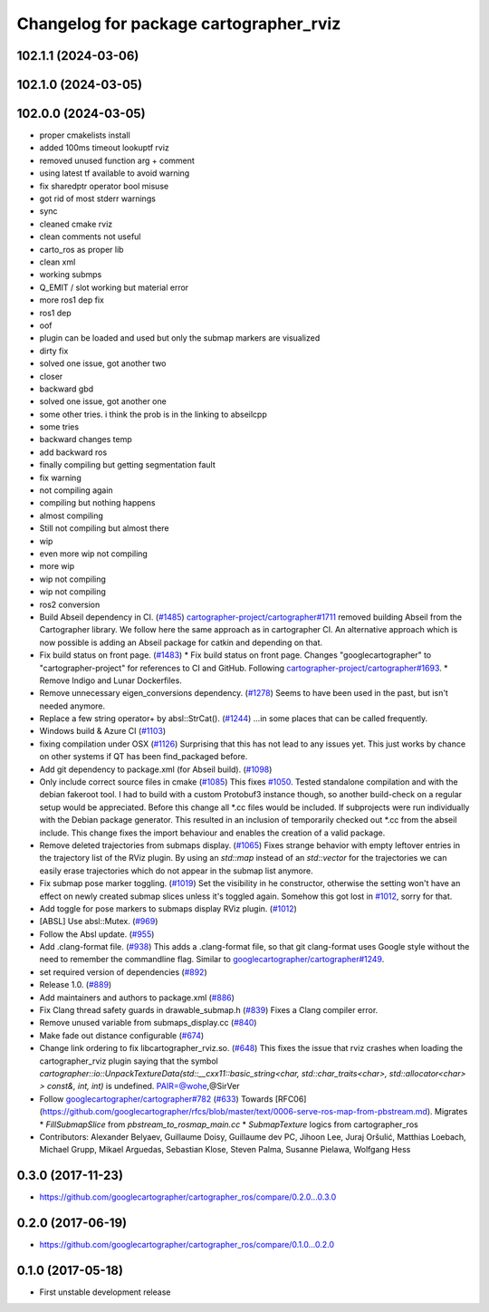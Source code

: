^^^^^^^^^^^^^^^^^^^^^^^^^^^^^^^^^^^^^^^
Changelog for package cartographer_rviz
^^^^^^^^^^^^^^^^^^^^^^^^^^^^^^^^^^^^^^^

102.1.1 (2024-03-06)
--------------------

102.1.0 (2024-03-05)
--------------------

102.0.0 (2024-03-05)
--------------------
* proper cmakelists install
* added 100ms timeout lookuptf rviz
* removed unused function arg + comment
* using latest tf available to avoid warning
* fix sharedptr operator bool misuse
* got rid of most stderr warnings
* sync
* cleaned cmake rviz
* clean comments not useful
* carto_ros as proper lib
* clean xml
* working submps
* Q_EMIT / slot working but material error
* more ros1 dep fix
* ros1 dep
* oof
* plugin can be loaded and used but only the submap markers are visualized
* dirty fix
* solved one issue, got another two
* closer
* backward gbd
* solved one issue, got another one
* some other tries. i think the prob is in the linking to abseilcpp
* some tries
* backward changes temp
* add backward ros
* finally compiling but getting segmentation fault
* fix warning
* not compiling again
* compiling but nothing happens
* almost compiling
* Still not compiling but almost there
* wip
* even more wip not compiling
* more wip
* wip not compiling
* wip not compiling
* ros2 conversion
* Build Abseil dependency in CI. (`#1485 <https://github.com/ubica-robotics/cartographer_ros/issues/1485>`_)
  `cartographer-project/cartographer#1711 <https://github.com/cartographer-project/cartographer/issues/1711>`_ removed
  building Abseil from the Cartographer library.
  We follow here the same approach as in
  cartographer CI.
  An alternative approach which is now possible is
  adding an Abseil package for catkin and depending
  on that.
* Fix build status on front page. (`#1483 <https://github.com/ubica-robotics/cartographer_ros/issues/1483>`_)
  * Fix build status on front page.
  Changes "googlecartographer" to "cartographer-project"
  for references to CI and GitHub.
  Following `cartographer-project/cartographer#1693 <https://github.com/cartographer-project/cartographer/issues/1693>`_.
  * Remove Indigo and Lunar Dockerfiles.
* Remove unnecessary eigen_conversions dependency. (`#1278 <https://github.com/ubica-robotics/cartographer_ros/issues/1278>`_)
  Seems to have been used in the past, but isn't needed anymore.
* Replace a few string operator+ by absl::StrCat(). (`#1244 <https://github.com/ubica-robotics/cartographer_ros/issues/1244>`_)
  ...in some places that can be called frequently.
* Windows build & Azure CI (`#1103 <https://github.com/ubica-robotics/cartographer_ros/issues/1103>`_)
* fixing compilation under OSX (`#1126 <https://github.com/ubica-robotics/cartographer_ros/issues/1126>`_)
  Surprising that this has not lead to any issues yet.
  This just works by chance on other systems if QT has been find_packaged before.
* Add git dependency to package.xml (for Abseil build). (`#1098 <https://github.com/ubica-robotics/cartographer_ros/issues/1098>`_)
* Only include correct source files in cmake (`#1085 <https://github.com/ubica-robotics/cartographer_ros/issues/1085>`_)
  This fixes `#1050 <https://github.com/ubica-robotics/cartographer_ros/issues/1050>`_. Tested standalone compilation and with the debian fakeroot tool. I had to build with a custom Protobuf3 instance though, so another build-check on a regular setup would be appreciated.
  Before this change all *.cc files would be included. If subprojects
  were run individually with the Debian package generator. This resulted in an
  inclusion of temporarily checked out *.cc from the abseil include. This
  change fixes the import behaviour and enables the creation of a valid
  package.
* Remove deleted trajectories from submaps display.  (`#1065 <https://github.com/ubica-robotics/cartographer_ros/issues/1065>`_)
  Fixes strange behavior with empty leftover entries in the trajectory list of the RViz plugin.
  By using an `std::map` instead of an `std::vector` for the trajectories  we can
  easily erase trajectories which do not appear in the submap list anymore.
* Fix submap pose marker toggling. (`#1019 <https://github.com/ubica-robotics/cartographer_ros/issues/1019>`_)
  Set the visibility in he constructor, otherwise the setting won't have
  an effect on newly created submap slices unless it's toggled again.
  Somehow this got lost in `#1012 <https://github.com/ubica-robotics/cartographer_ros/issues/1012>`_, sorry for that.
* Add toggle for pose markers to submaps display RViz plugin. (`#1012 <https://github.com/ubica-robotics/cartographer_ros/issues/1012>`_)
* [ABSL] Use absl::Mutex. (`#969 <https://github.com/ubica-robotics/cartographer_ros/issues/969>`_)
* Follow the Absl update. (`#955 <https://github.com/ubica-robotics/cartographer_ros/issues/955>`_)
* Add .clang-format file. (`#938 <https://github.com/ubica-robotics/cartographer_ros/issues/938>`_)
  This adds a .clang-format file, so that git clang-format uses
  Google style without the need to remember the commandline flag.
  Similar to `googlecartographer/cartographer#1249 <https://github.com/googlecartographer/cartographer/issues/1249>`_.
* set required version of dependencies (`#892 <https://github.com/ubica-robotics/cartographer_ros/issues/892>`_)
* Release 1.0. (`#889 <https://github.com/ubica-robotics/cartographer_ros/issues/889>`_)
* Add maintainers and authors to package.xml (`#886 <https://github.com/ubica-robotics/cartographer_ros/issues/886>`_)
* Fix Clang thread safety guards in drawable_submap.h (`#839 <https://github.com/ubica-robotics/cartographer_ros/issues/839>`_)
  Fixes a Clang compiler error.
* Remove unused variable from submaps_display.cc (`#840 <https://github.com/ubica-robotics/cartographer_ros/issues/840>`_)
* Make fade out distance configurable (`#674 <https://github.com/ubica-robotics/cartographer_ros/issues/674>`_)
* Change link ordering to fix libcartographer_rviz.so. (`#648 <https://github.com/ubica-robotics/cartographer_ros/issues/648>`_)
  This fixes the issue that rviz crashes when loading the cartographer_rviz plugin saying that the symbol `cartographer::io::UnpackTextureData(std::__cxx11::basic_string<char, std::char_traits<char>, std::allocator<char> > const&, int, int)` is undefined.
  PAIR=@wohe,@SirVer
* Follow `googlecartographer/cartographer#782 <https://github.com/googlecartographer/cartographer/issues/782>`_ (`#633 <https://github.com/ubica-robotics/cartographer_ros/issues/633>`_)
  Towards [RFC06](https://github.com/googlecartographer/rfcs/blob/master/text/0006-serve-ros-map-from-pbstream.md).
  Migrates
  * `FillSubmapSlice` from `pbstream_to_rosmap_main.cc`
  * `SubmapTexture` logics from cartographer_ros
* Contributors: Alexander Belyaev, Guillaume Doisy, Guillaume dev PC, Jihoon Lee, Juraj Oršulić, Matthias Loebach, Michael Grupp, Mikael Arguedas, Sebastian Klose, Steven Palma, Susanne Pielawa, Wolfgang Hess

0.3.0 (2017-11-23)
------------------
* https://github.com/googlecartographer/cartographer_ros/compare/0.2.0...0.3.0

0.2.0 (2017-06-19)
------------------
* https://github.com/googlecartographer/cartographer_ros/compare/0.1.0...0.2.0

0.1.0 (2017-05-18)
------------------
* First unstable development release
